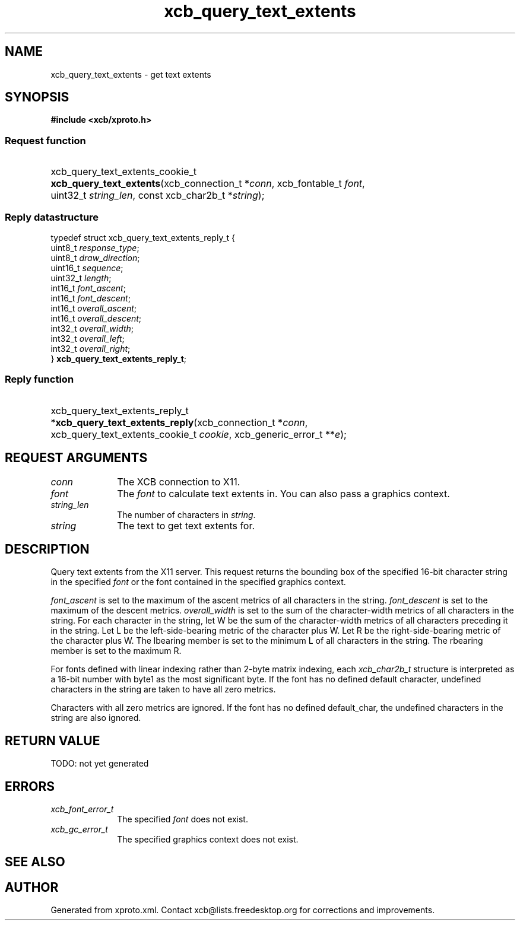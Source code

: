 .TH xcb_query_text_extents 3  today "XCB" "XCB Requests"
.ad l
.SH NAME
xcb_query_text_extents \- get text extents
.SH SYNOPSIS
.hy 0
.B #include <xcb/xproto.h>
.SS Request function
.HP
xcb_query_text_extents_cookie_t \fBxcb_query_text_extents\fP(xcb_connection_t\ *\fIconn\fP, xcb_fontable_t\ \fIfont\fP, uint32_t\ \fIstring_len\fP, const xcb_char2b_t\ *\fIstring\fP);
.PP
.SS Reply datastructure
.nf
.sp
typedef struct xcb_query_text_extents_reply_t {
    uint8_t  \fIresponse_type\fP;
    uint8_t  \fIdraw_direction\fP;
    uint16_t \fIsequence\fP;
    uint32_t \fIlength\fP;
    int16_t  \fIfont_ascent\fP;
    int16_t  \fIfont_descent\fP;
    int16_t  \fIoverall_ascent\fP;
    int16_t  \fIoverall_descent\fP;
    int32_t  \fIoverall_width\fP;
    int32_t  \fIoverall_left\fP;
    int32_t  \fIoverall_right\fP;
} \fBxcb_query_text_extents_reply_t\fP;
.fi
.SS Reply function
.HP
xcb_query_text_extents_reply_t *\fBxcb_query_text_extents_reply\fP(xcb_connection_t\ *\fIconn\fP, xcb_query_text_extents_cookie_t\ \fIcookie\fP, xcb_generic_error_t\ **\fIe\fP);
.br
.hy 1
.SH REQUEST ARGUMENTS
.IP \fIconn\fP 1i
The XCB connection to X11.
.IP \fIfont\fP 1i
The \fIfont\fP to calculate text extents in. You can also pass a graphics context.
.IP \fIstring_len\fP 1i
The number of characters in \fIstring\fP.
.IP \fIstring\fP 1i
The text to get text extents for.
.SH DESCRIPTION
Query text extents from the X11 server. This request returns the bounding box
of the specified 16-bit character string in the specified \fIfont\fP or the font
contained in the specified graphics context.

\fIfont_ascent\fP is set to the maximum of the ascent metrics of all characters in
the string. \fIfont_descent\fP is set to the maximum of the descent metrics.
\fIoverall_width\fP is set to the sum of the character-width metrics of all
characters in the string. For each character in the string, let W be the sum of
the character-width metrics of all characters preceding it in the string. Let L
be the left-side-bearing metric of the character plus W. Let R be the
right-side-bearing metric of the character plus W. The lbearing member is set
to the minimum L of all characters in the string. The rbearing member is set to
the maximum R.

For fonts defined with linear indexing rather than 2-byte matrix indexing, each
\fIxcb_char2b_t\fP structure is interpreted as a 16-bit number with byte1 as the
most significant byte. If the font has no defined default character, undefined
characters in the string are taken to have all zero metrics.

Characters with all zero metrics are ignored. If the font has no defined
default_char, the undefined characters in the string are also ignored.
.SH RETURN VALUE
TODO: not yet generated
.SH ERRORS
.IP \fIxcb_font_error_t\fP 1i
The specified \fIfont\fP does not exist.
.IP \fIxcb_gc_error_t\fP 1i
The specified graphics context does not exist.
.SH SEE ALSO

.SH AUTHOR
Generated from xproto.xml. Contact xcb@lists.freedesktop.org for corrections and improvements.
